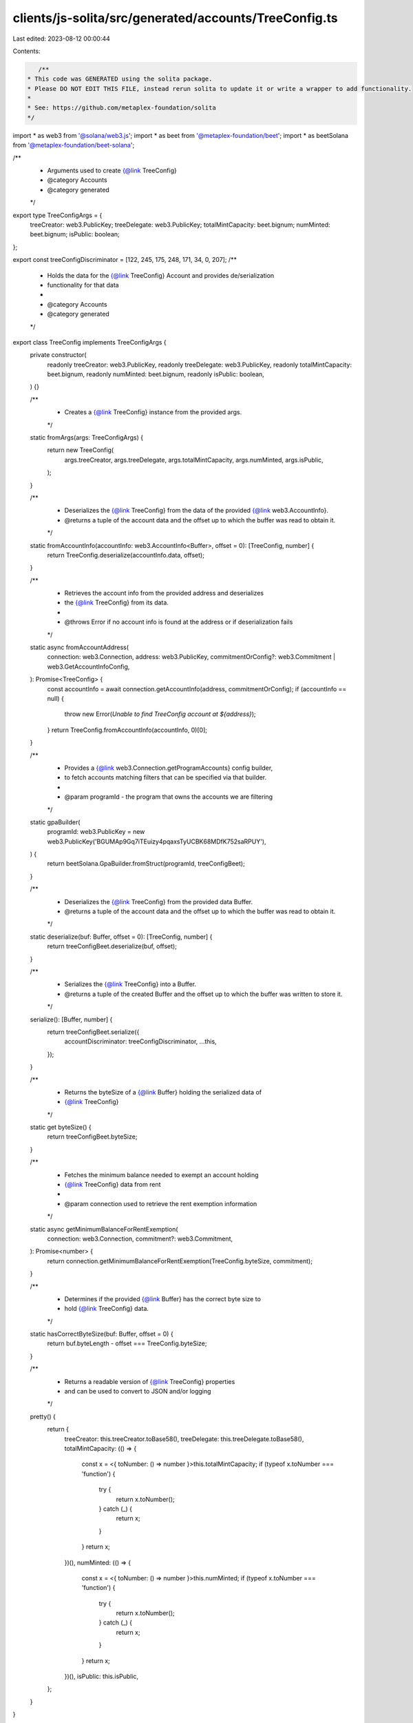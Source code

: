 clients/js-solita/src/generated/accounts/TreeConfig.ts
======================================================

Last edited: 2023-08-12 00:00:44

Contents:

.. code-block:: ts

    /**
 * This code was GENERATED using the solita package.
 * Please DO NOT EDIT THIS FILE, instead rerun solita to update it or write a wrapper to add functionality.
 *
 * See: https://github.com/metaplex-foundation/solita
 */

import * as web3 from '@solana/web3.js';
import * as beet from '@metaplex-foundation/beet';
import * as beetSolana from '@metaplex-foundation/beet-solana';

/**
 * Arguments used to create {@link TreeConfig}
 * @category Accounts
 * @category generated
 */
export type TreeConfigArgs = {
  treeCreator: web3.PublicKey;
  treeDelegate: web3.PublicKey;
  totalMintCapacity: beet.bignum;
  numMinted: beet.bignum;
  isPublic: boolean;
};

export const treeConfigDiscriminator = [122, 245, 175, 248, 171, 34, 0, 207];
/**
 * Holds the data for the {@link TreeConfig} Account and provides de/serialization
 * functionality for that data
 *
 * @category Accounts
 * @category generated
 */
export class TreeConfig implements TreeConfigArgs {
  private constructor(
    readonly treeCreator: web3.PublicKey,
    readonly treeDelegate: web3.PublicKey,
    readonly totalMintCapacity: beet.bignum,
    readonly numMinted: beet.bignum,
    readonly isPublic: boolean,
  ) {}

  /**
   * Creates a {@link TreeConfig} instance from the provided args.
   */
  static fromArgs(args: TreeConfigArgs) {
    return new TreeConfig(
      args.treeCreator,
      args.treeDelegate,
      args.totalMintCapacity,
      args.numMinted,
      args.isPublic,
    );
  }

  /**
   * Deserializes the {@link TreeConfig} from the data of the provided {@link web3.AccountInfo}.
   * @returns a tuple of the account data and the offset up to which the buffer was read to obtain it.
   */
  static fromAccountInfo(accountInfo: web3.AccountInfo<Buffer>, offset = 0): [TreeConfig, number] {
    return TreeConfig.deserialize(accountInfo.data, offset);
  }

  /**
   * Retrieves the account info from the provided address and deserializes
   * the {@link TreeConfig} from its data.
   *
   * @throws Error if no account info is found at the address or if deserialization fails
   */
  static async fromAccountAddress(
    connection: web3.Connection,
    address: web3.PublicKey,
    commitmentOrConfig?: web3.Commitment | web3.GetAccountInfoConfig,
  ): Promise<TreeConfig> {
    const accountInfo = await connection.getAccountInfo(address, commitmentOrConfig);
    if (accountInfo == null) {
      throw new Error(`Unable to find TreeConfig account at ${address}`);
    }
    return TreeConfig.fromAccountInfo(accountInfo, 0)[0];
  }

  /**
   * Provides a {@link web3.Connection.getProgramAccounts} config builder,
   * to fetch accounts matching filters that can be specified via that builder.
   *
   * @param programId - the program that owns the accounts we are filtering
   */
  static gpaBuilder(
    programId: web3.PublicKey = new web3.PublicKey('BGUMAp9Gq7iTEuizy4pqaxsTyUCBK68MDfK752saRPUY'),
  ) {
    return beetSolana.GpaBuilder.fromStruct(programId, treeConfigBeet);
  }

  /**
   * Deserializes the {@link TreeConfig} from the provided data Buffer.
   * @returns a tuple of the account data and the offset up to which the buffer was read to obtain it.
   */
  static deserialize(buf: Buffer, offset = 0): [TreeConfig, number] {
    return treeConfigBeet.deserialize(buf, offset);
  }

  /**
   * Serializes the {@link TreeConfig} into a Buffer.
   * @returns a tuple of the created Buffer and the offset up to which the buffer was written to store it.
   */
  serialize(): [Buffer, number] {
    return treeConfigBeet.serialize({
      accountDiscriminator: treeConfigDiscriminator,
      ...this,
    });
  }

  /**
   * Returns the byteSize of a {@link Buffer} holding the serialized data of
   * {@link TreeConfig}
   */
  static get byteSize() {
    return treeConfigBeet.byteSize;
  }

  /**
   * Fetches the minimum balance needed to exempt an account holding
   * {@link TreeConfig} data from rent
   *
   * @param connection used to retrieve the rent exemption information
   */
  static async getMinimumBalanceForRentExemption(
    connection: web3.Connection,
    commitment?: web3.Commitment,
  ): Promise<number> {
    return connection.getMinimumBalanceForRentExemption(TreeConfig.byteSize, commitment);
  }

  /**
   * Determines if the provided {@link Buffer} has the correct byte size to
   * hold {@link TreeConfig} data.
   */
  static hasCorrectByteSize(buf: Buffer, offset = 0) {
    return buf.byteLength - offset === TreeConfig.byteSize;
  }

  /**
   * Returns a readable version of {@link TreeConfig} properties
   * and can be used to convert to JSON and/or logging
   */
  pretty() {
    return {
      treeCreator: this.treeCreator.toBase58(),
      treeDelegate: this.treeDelegate.toBase58(),
      totalMintCapacity: (() => {
        const x = <{ toNumber: () => number }>this.totalMintCapacity;
        if (typeof x.toNumber === 'function') {
          try {
            return x.toNumber();
          } catch (_) {
            return x;
          }
        }
        return x;
      })(),
      numMinted: (() => {
        const x = <{ toNumber: () => number }>this.numMinted;
        if (typeof x.toNumber === 'function') {
          try {
            return x.toNumber();
          } catch (_) {
            return x;
          }
        }
        return x;
      })(),
      isPublic: this.isPublic,
    };
  }
}

/**
 * @category Accounts
 * @category generated
 */
export const treeConfigBeet = new beet.BeetStruct<
  TreeConfig,
  TreeConfigArgs & {
    accountDiscriminator: number[] /* size: 8 */;
  }
>(
  [
    ['accountDiscriminator', beet.uniformFixedSizeArray(beet.u8, 8)],
    ['treeCreator', beetSolana.publicKey],
    ['treeDelegate', beetSolana.publicKey],
    ['totalMintCapacity', beet.u64],
    ['numMinted', beet.u64],
    ['isPublic', beet.bool],
  ],
  TreeConfig.fromArgs,
  'TreeConfig',
);


